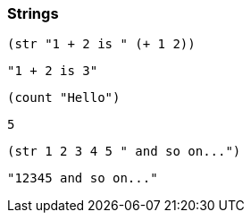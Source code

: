 === Strings

[source, clojure]
----
(str "1 + 2 is " (+ 1 2))
----

----
"1 + 2 is 3"
----

[source, clojure]
----
(count "Hello")
----

----
5
----

[source, clojure]
----
(str 1 2 3 4 5 " and so on...")
----

----
"12345 and so on..."
----
